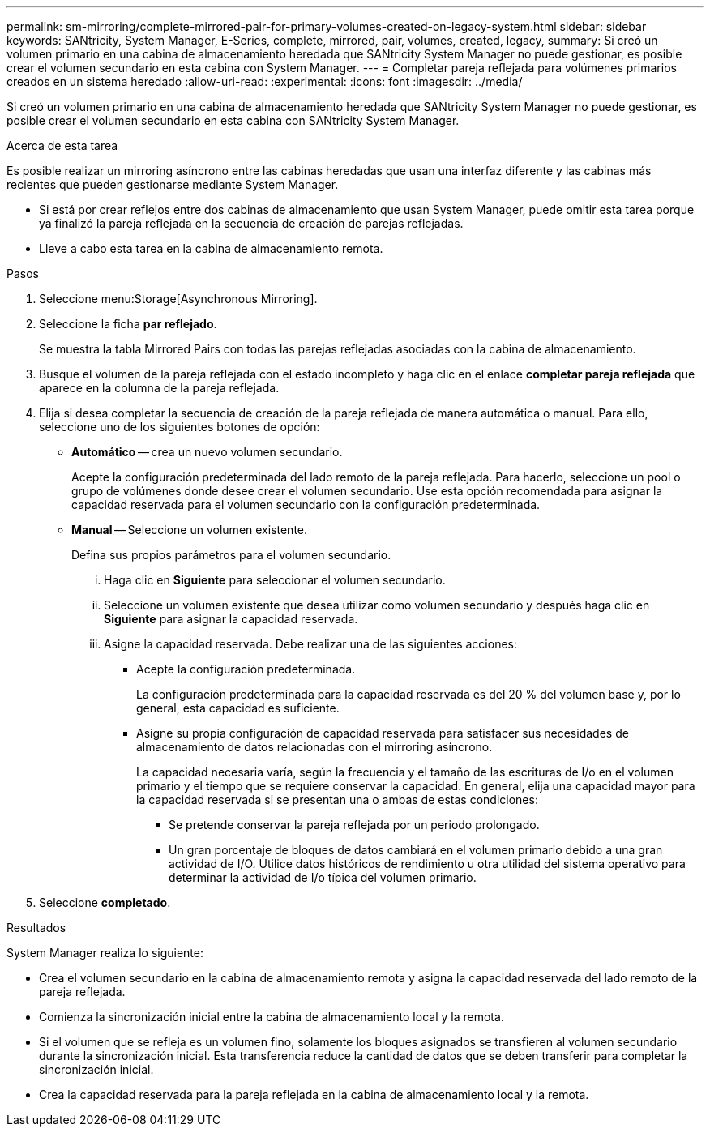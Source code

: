 ---
permalink: sm-mirroring/complete-mirrored-pair-for-primary-volumes-created-on-legacy-system.html 
sidebar: sidebar 
keywords: SANtricity, System Manager, E-Series, complete, mirrored, pair, volumes, created, legacy, 
summary: Si creó un volumen primario en una cabina de almacenamiento heredada que SANtricity System Manager no puede gestionar, es posible crear el volumen secundario en esta cabina con System Manager. 
---
= Completar pareja reflejada para volúmenes primarios creados en un sistema heredado
:allow-uri-read: 
:experimental: 
:icons: font
:imagesdir: ../media/


[role="lead"]
Si creó un volumen primario en una cabina de almacenamiento heredada que SANtricity System Manager no puede gestionar, es posible crear el volumen secundario en esta cabina con SANtricity System Manager.

.Acerca de esta tarea
Es posible realizar un mirroring asíncrono entre las cabinas heredadas que usan una interfaz diferente y las cabinas más recientes que pueden gestionarse mediante System Manager.

* Si está por crear reflejos entre dos cabinas de almacenamiento que usan System Manager, puede omitir esta tarea porque ya finalizó la pareja reflejada en la secuencia de creación de parejas reflejadas.
* Lleve a cabo esta tarea en la cabina de almacenamiento remota.


.Pasos
. Seleccione menu:Storage[Asynchronous Mirroring].
. Seleccione la ficha *par reflejado*.
+
Se muestra la tabla Mirrored Pairs con todas las parejas reflejadas asociadas con la cabina de almacenamiento.

. Busque el volumen de la pareja reflejada con el estado incompleto y haga clic en el enlace *completar pareja reflejada* que aparece en la columna de la pareja reflejada.
. Elija si desea completar la secuencia de creación de la pareja reflejada de manera automática o manual. Para ello, seleccione uno de los siguientes botones de opción:
+
** *Automático* -- crea un nuevo volumen secundario.
+
Acepte la configuración predeterminada del lado remoto de la pareja reflejada. Para hacerlo, seleccione un pool o grupo de volúmenes donde desee crear el volumen secundario. Use esta opción recomendada para asignar la capacidad reservada para el volumen secundario con la configuración predeterminada.

** *Manual* -- Seleccione un volumen existente.
+
Defina sus propios parámetros para el volumen secundario.

+
... Haga clic en *Siguiente* para seleccionar el volumen secundario.
... Seleccione un volumen existente que desea utilizar como volumen secundario y después haga clic en *Siguiente* para asignar la capacidad reservada.
... Asigne la capacidad reservada. Debe realizar una de las siguientes acciones:
+
**** Acepte la configuración predeterminada.
+
La configuración predeterminada para la capacidad reservada es del 20 % del volumen base y, por lo general, esta capacidad es suficiente.

**** Asigne su propia configuración de capacidad reservada para satisfacer sus necesidades de almacenamiento de datos relacionadas con el mirroring asíncrono.
+
La capacidad necesaria varía, según la frecuencia y el tamaño de las escrituras de I/o en el volumen primario y el tiempo que se requiere conservar la capacidad. En general, elija una capacidad mayor para la capacidad reservada si se presentan una o ambas de estas condiciones:

+
***** Se pretende conservar la pareja reflejada por un periodo prolongado.
***** Un gran porcentaje de bloques de datos cambiará en el volumen primario debido a una gran actividad de I/O. Utilice datos históricos de rendimiento u otra utilidad del sistema operativo para determinar la actividad de I/o típica del volumen primario.








. Seleccione *completado*.


.Resultados
System Manager realiza lo siguiente:

* Crea el volumen secundario en la cabina de almacenamiento remota y asigna la capacidad reservada del lado remoto de la pareja reflejada.
* Comienza la sincronización inicial entre la cabina de almacenamiento local y la remota.
* Si el volumen que se refleja es un volumen fino, solamente los bloques asignados se transfieren al volumen secundario durante la sincronización inicial. Esta transferencia reduce la cantidad de datos que se deben transferir para completar la sincronización inicial.
* Crea la capacidad reservada para la pareja reflejada en la cabina de almacenamiento local y la remota.

